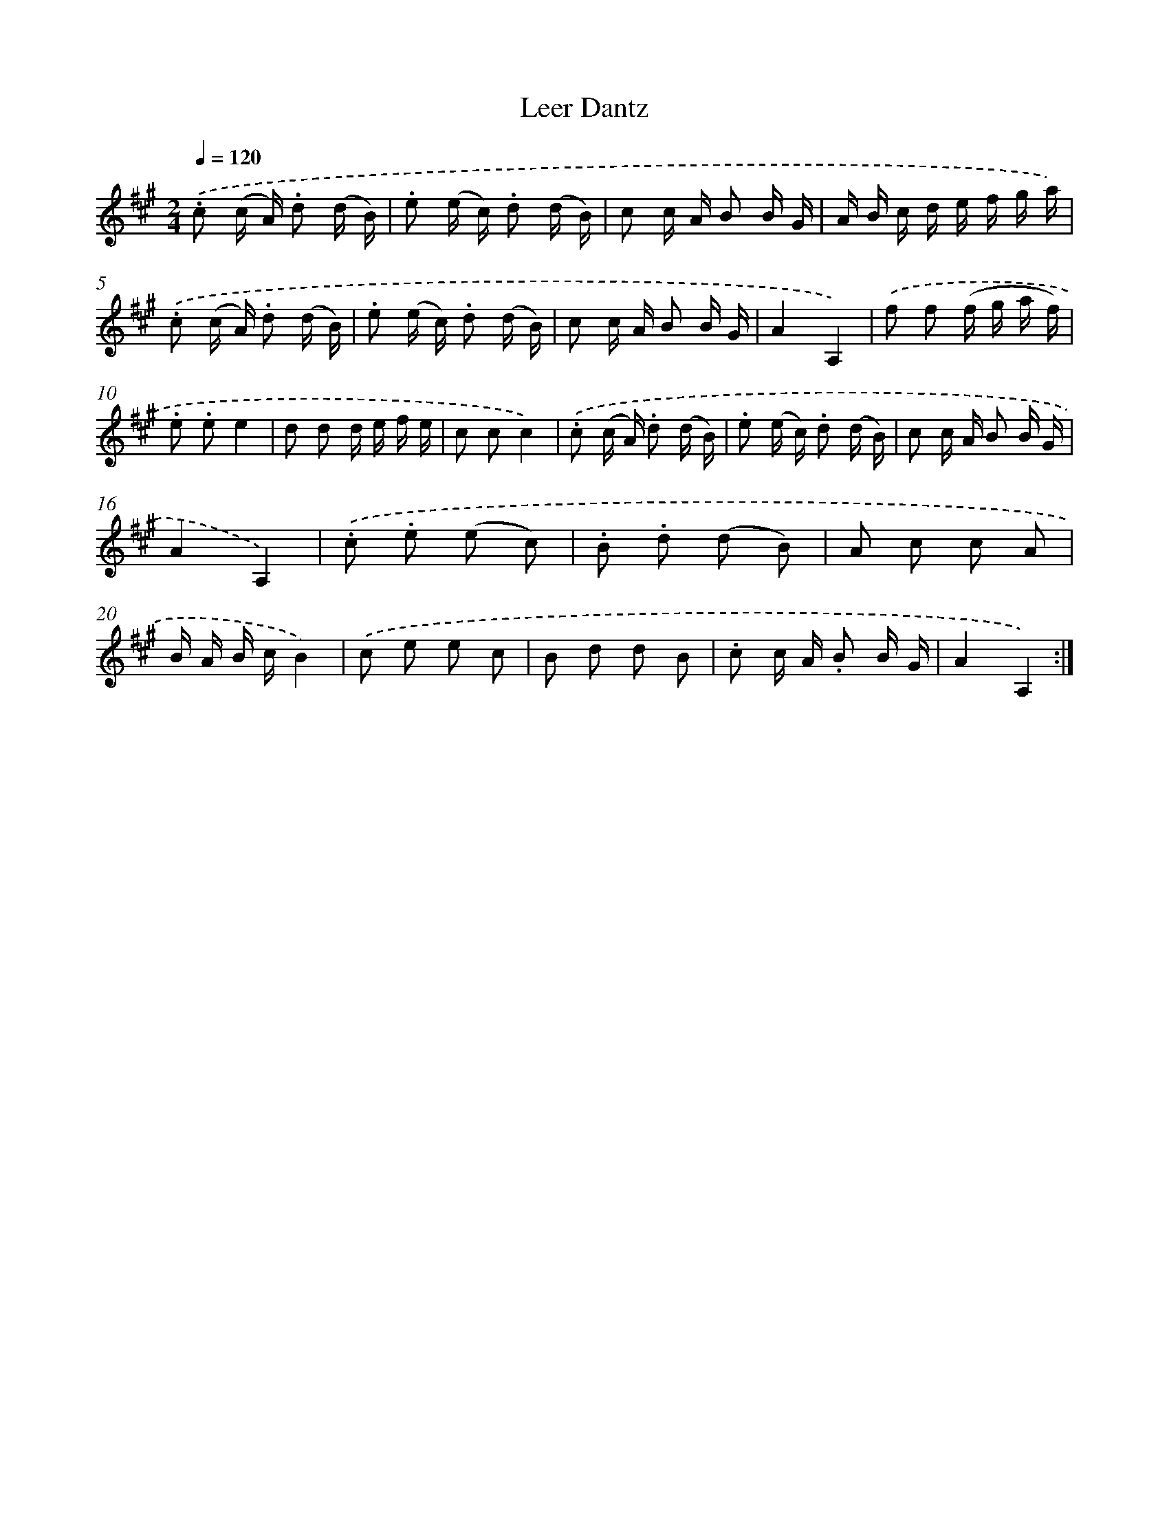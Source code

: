 X: 13933
T: Leer Dantz
%%abc-version 2.0
%%abcx-abcm2ps-target-version 5.9.1 (29 Sep 2008)
%%abc-creator hum2abc beta
%%abcx-conversion-date 2018/11/01 14:37:39
%%humdrum-veritas 4027002674
%%humdrum-veritas-data 3426415713
%%continueall 1
%%barnumbers 0
L: 1/16
M: 2/4
Q: 1/4=120
K: A clef=treble
.('.c2 (c A) .d2 (d B) |
.e2 (e c) .d2 (d B) |
c2 c A B2 B G |
A B c d e f g a) |
.('.c2 (c A) .d2 (d B) |
.e2 (e c) .d2 (d B) |
c2 c A B2 B G |
A4A,4) |
.('f2 f2 (f g a f) |
.e2 .e2e4 |
d2 d2 d e f e |
c2 c2c4) |
.('.c2 (c A) .d2 (d B) |
.e2 (e c) .d2 (d B) |
c2 c A B2 B G |
A4A,4) |
.('.c2 .e2 (e2 c2) |
.B2 .d2 (d2 B2) |
A2 c2 c2 A2 |
B A B cB4) |
.('c2 e2 e2 c2 |
B2 d2 d2 B2 |
.c2 c A .B2 B G |
A4A,4) :|]
